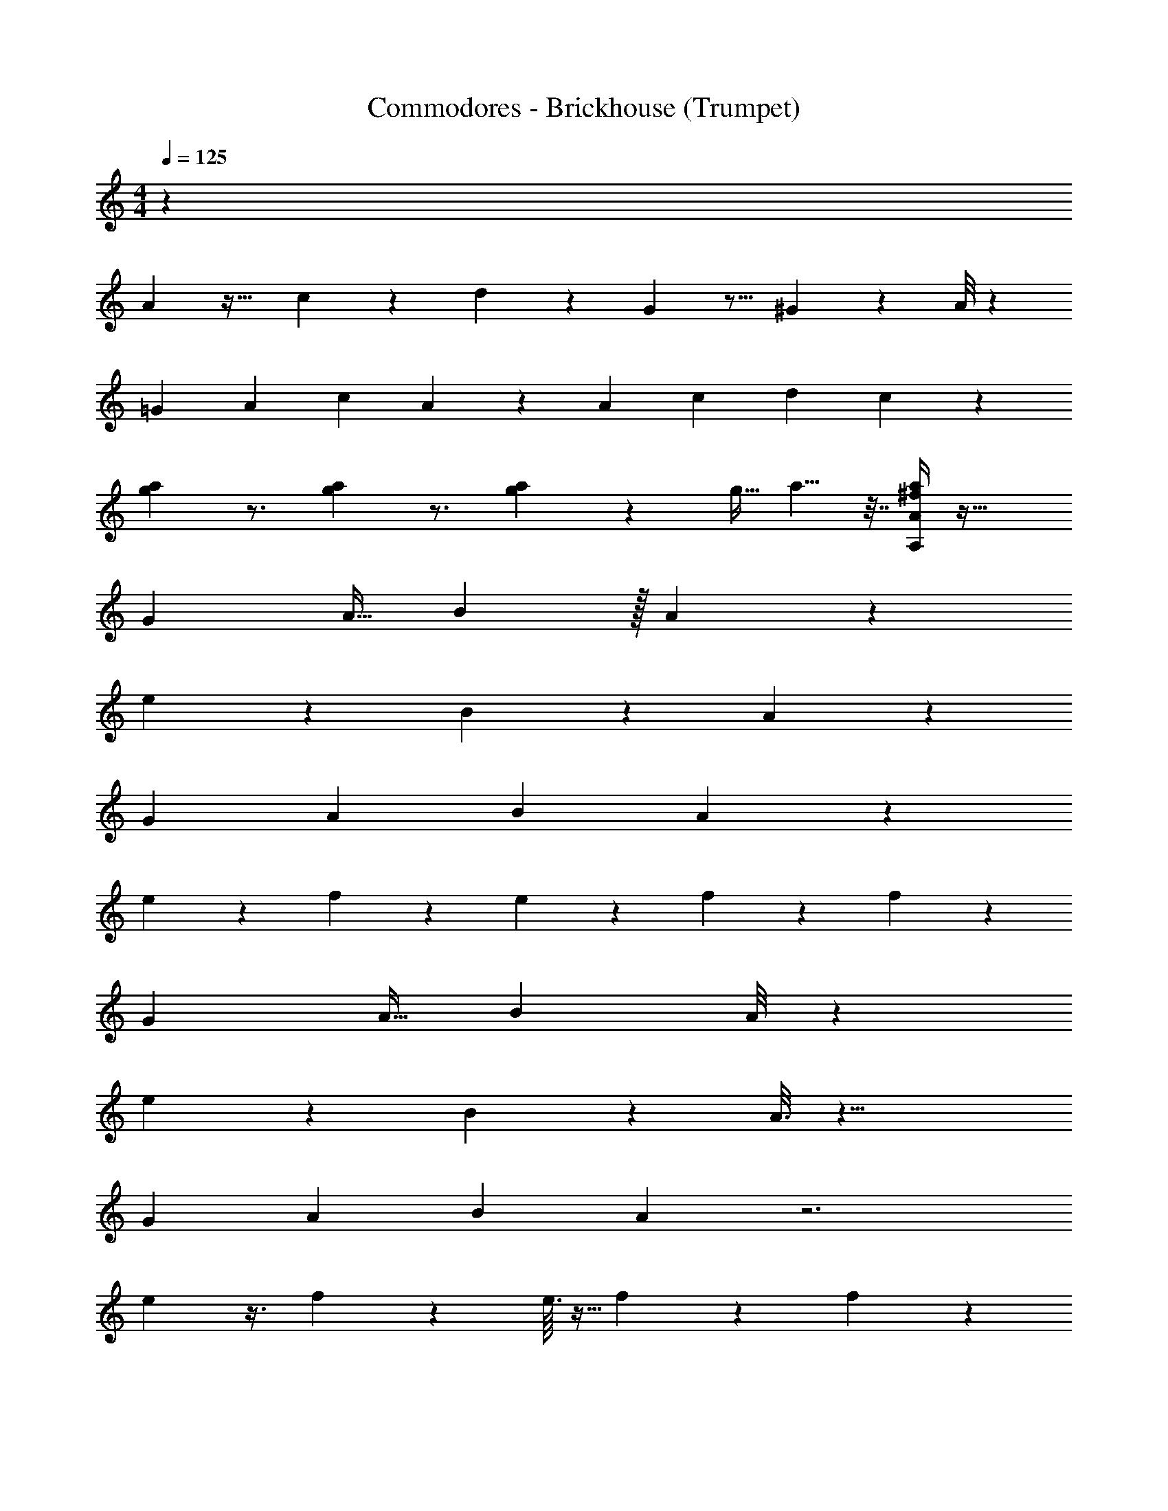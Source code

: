 X: 1
T: Commodores - Brickhouse (Trumpet)
Z: ABC Generated by Starbound Composer v0.8.7
L: 1/4
M: 4/4
Q: 1/4=125
K: C
z80/3 
A7/48 z31/32 c13/96 z5/12 d13/96 z95/224 G31/224 z11/16 ^G11/96 z35/48 A/8 z781/144 
[z71/252=G25/72] [z2/7A5/14] [z19/70c61/168] A17/20 z87/160 [z77/288A67/224] [z71/252c47/144] [z23/84d97/252] c13/24 z41/48 
[a9/112g5/48] z3/4 [g3/28a3/28] z3/4 [a/12g/12] z97/96 [z9/32g11/32] a5/8 z7/32 [^f/4A,89/288A53/160a35/96] z45/32 
[z9/32G/3] [z25/96A11/32] B37/48 z/32 A11/96 z251/84 
e5/28 z11/28 B75/112 z7/48 A37/168 z639/224 
[z71/288G29/96] [z41/144A23/63] [z93/112B41/48] A25/168 z35/12 
e31/168 z87/224 f137/224 z4/21 e13/96 z41/288 f5/36 z3/28 f/7 z29/12 
[z23/96G/3] [z53/224A11/32] B6/7 A/8 z167/56 
e39/224 z89/224 B31/42 z/12 A3/16 z23/8 
[z7/32G43/144] [z25/96A103/288] [z59/72B5/6] A/6 z3 
e5/36 z3/8 f107/168 z51/224 e3/32 z5/32 f13/96 z17/168 f25/168 z29/12 
[z29/120G/3] [z19/80A53/160] [z41/48B69/80] A/8 z287/96 
e37/224 z89/224 B25/32 z/20 A19/120 z487/168 
[z3/14G67/224] [z11/42A5/14] [z79/96B5/6] A5/32 z3 
e13/112 z109/252 f157/288 z67/288 e/9 z5/32 f/8 z5/32 [z/32f9/80] g7/96 z1445/168 
G19/112 z/16 A15/56 z31/126 A53/72 z/8 A3/28 z46/7 
G13/84 z5/12 c2/9 z/36 A13/32 z2051/288 
c55/288 z/32 A3/16 z19/48 A7/12 z563/96 
[z/96a25/224] A17/168 z157/224 [z3/224a11/96] A17/168 z89/120 [z/120a11/120] A11/120 z143/140 [z/84G47/224] [z5/84g/6] [z11/70a13/28] A19/70 z17/28 [z/112A,37/126A9/28a61/168] f27/112 z59/42 
[z7/24G/3] [z/4A/3] B43/56 z/28 A19/168 z287/96 
e3/16 z3/8 B197/288 z19/126 A3/14 z633/224 
[z73/288G31/96] [z89/288A107/288] [z185/224B27/32] A/7 z35/12 
e17/96 z13/32 f17/28 z31/168 e23/168 z/7 f33/224 z3/32 f5/32 z77/32 
[z17/72G/3] [z31/126A61/180] [z143/168B193/224] A/8 z251/84 
e5/28 z7/18 B53/72 z3/32 A39/224 z727/252 
[z2/9G37/126] [z/4A11/32] [z23/28B27/32] A19/126 z3 
e11/72 z3/8 f23/36 z2/9 e31/288 z31/224 f/7 z3/28 f/7 z29/12 
[z23/96G/3] [z/4A11/32] B27/32 A/8 z215/72 
e49/288 z89/224 B131/168 z/24 A/6 z139/48 
[z7/32G33/112] [z25/96A81/224] [z137/168B61/72] A39/224 z3 
e25/224 z3/7 f31/56 z7/32 e11/96 z11/72 f5/36 z/7 [z/28f3/28] g/14 z241/28 
G43/252 z/18 A23/84 z53/224 A71/96 z/8 A19/168 z1655/252 
G11/72 z5/12 c11/48 z/80 A37/90 z64/9 
c31/144 z/32 A39/224 z67/168 A7/12 z47/8 
[a3/32A3/28] z113/160 [z/80a7/60] A5/48 z71/96 [z/96a3/32] A/12 z33/32 [z/96G7/32] [z11/168g19/120] [z/7a13/28] A9/32 z175/288 [z/252A,43/144A95/288a13/36] f/4 z235/168 
[z7/24G/3] [z/4A/3] B65/84 z2/63 A/9 z3 
e5/28 z13/35 B121/180 z/6 A59/288 z91/32 
[z/4G5/16] [z9/32A29/80] [z27/32B83/96] A5/32 z93/32 
e7/40 z2/5 f49/80 z3/16 e5/36 z41/288 f33/224 z25/252 f23/144 z115/48 
[z5/21G/3] [z/4A75/224] [z71/84B6/7] A/8 z287/96 
e17/96 z37/96 B25/32 z3/56 A13/84 z26/9 
[z41/180G89/288] [z43/160A7/20] [z13/16B133/160] A5/32 z3 
e9/80 z9/20 f13/24 z5/24 e/8 z5/32 f13/96 z7/48 [z/32f13/112] g7/96 z77/96 d23/32 z15/112 d5/28 z41/12 
d31/48 z3/16 d5/36 z437/126 
d151/224 z3/16 d11/96 z83/24 
d107/168 z51/224 d13/96 z247/72 
d2/3 z7/36 d7/60 z279/80 
d11/16 z7/40 d11/80 z111/32 
d21/32 z7/48 d25/168 z97/28 
d89/126 z19/126 d/7 z23/168 [g25/168G25/168] z17/168 [z/96A19/96] a47/224 z79/224 [z/96a27/160] A19/120 z63/160 [A37/288a5/32] z67/144 [z/80a5/16] [z19/80A63/160] [z/48g49/144] G7/24 z7/32 [z/32a9/32] A/4 z3/10 
[z/80A,43/140A61/180a11/30] f19/80 z169/120 [z7/24G/3] [z/4A/3] B25/32 z3/160 A7/60 z287/96 
e3/16 z3/8 B151/224 z11/70 A/5 z20/7 
[z/4G13/42] [z2/7A81/224] [z185/224B6/7] A39/224 z487/168 
e17/96 z113/288 f11/18 z7/36 e2/15 z3/20 f23/160 z3/32 f19/112 z67/28 
[z/4G/3] [z/4A/3] [z5/6B27/32] A/8 z359/120 
e7/40 z3/8 B3/4 z3/32 A3/16 z641/224 
[z55/252G43/140] [z5/18A103/288] [z59/72B239/288] A25/168 z3 
e/7 z3/8 f5/8 z/4 e3/32 z5/32 f/8 z7/72 f/6 z95/126 [f31/126A,33/112A73/224a5/14] z101/72 
[z7/24G/3] [z/4A/3] B7/9 z2/63 A3/28 z3 
e5/28 z13/35 B107/160 z39/224 A45/224 z91/32 
[z/4G5/16] [z41/144A29/80] [z121/144B31/36] A5/32 z93/32 
e7/40 z2/5 f49/80 z3/16 e/7 z31/224 f33/224 z23/224 f5/32 z115/48 
[z5/21G/3] [z/4A29/84] [z71/84B6/7] A/8 z287/96 
e17/96 z37/96 B3/4 z19/224 A5/28 z641/224 
[z37/160G5/16] [z43/160A29/80] [z79/96B133/160] A7/48 z3 
e5/32 z35/96 f61/96 z51/224 e13/112 z15/112 f23/168 z5/48 f5/32 z3/4 d23/32 z15/112 d5/28 z41/12 
d55/84 z5/28 d/7 z437/126 
d193/288 z3/16 d11/96 z83/24 
d107/168 z51/224 d13/96 z329/96 
d151/224 z4/21 d7/60 z279/80 
d11/16 z7/40 d11/80 z111/32 
d21/32 z7/48 d25/168 z97/28 
d159/224 z33/224 d/7 z23/168 [z/96G11/72] g31/224 z17/168 [z/96A19/96] a47/224 z79/224 [z/96a27/160] A19/120 z63/160 [A/8a5/32] z15/32 [z/80a5/16] [z19/80A63/160] [z/48g11/32] G7/24 z7/32 [z/32a9/32] A/4 z3/10 
[z/80A,43/140A12/35a53/140] f19/80 z227/160 [z9/32G31/96] [z/4A/3] B25/32 z3/160 A7/60 z3 
e17/96 z3/8 B151/224 z11/70 A37/160 z633/224 
[z/4G13/42] [z2/7A81/224] [z209/252B6/7] A/6 z209/72 
e17/96 z87/224 f137/224 z19/96 e7/48 z11/80 f23/160 z3/32 f19/112 z67/28 
[z/4G/3] [z/4A/3] [z5/6B27/32] A/8 z3 
e/6 z3/8 B3/4 z3/32 A53/288 z829/288 
[z45/224G47/160] [z2/7A23/63] [z137/168B185/224] A25/168 z3 
e/7 z3/8 f5/8 z/4 e3/28 z/7 f/8 z3/32 f39/224 z337/140 
[z37/160G13/40] [z/4A11/32] [z27/32B247/288] A/8 z3 
e/6 z23/60 B47/60 z/18 A11/72 z349/120 
[z33/160G3/10] [z61/224A3/8] B23/28 A/7 z3 
e3/28 z11/24 f13/24 z7/32 e11/96 z/6 f/8 z5/32 [z/32f31/288] g/16 z45/56 [z/112A,65/224a13/35] [f/4A5/16] z45/32 
[z9/32G31/96] [z/4A/3] B25/32 z5/224 A19/168 z3 
e17/96 z3/8 B11/16 z33/224 A3/14 z20/7 
[z/4G7/24] [z5/18A11/32] [z209/252B109/126] A/7 z35/12 
e17/96 z13/32 f17/28 z31/168 e7/48 z15/112 f33/224 z3/32 f23/144 z305/126 
[z3/14G53/168] [z16/63A59/168] [z61/72B247/288] A/8 z3 
e/6 z11/28 B47/63 z23/288 A39/224 z647/224 
[z7/32G65/224] [z/4A5/14] [z5/6B27/32] A13/96 z3 
e39/224 z5/14 f9/14 z3/14 e25/224 z41/288 f5/36 z3/28 f/7 z17/7 
[z51/224G9/28] [z/4A11/32] B27/32 A/8 z3 
e/6 z65/168 B131/168 z/24 A/6 z61/21 
[z47/224G73/252] [z43/160A81/224] [z33/40B59/70] A11/72 z3 
e/9 z4/9 f13/24 z7/32 e11/96 z/6 f/8 z5/32 [z/32f3/32] g/16 z4/5 [z/80A,43/140A61/180a53/140] f/4 z45/32 
[z9/32G31/96] [z/4A/3] B25/32 z3/160 A7/60 z3 
e17/96 z3/8 B151/224 z11/70 A41/180 z17/6 
[z31/126G11/36] [z2/7A81/224] [z185/224B6/7] A39/224 z487/168 
e17/96 z113/288 f23/36 z/6 e7/48 z11/80 f23/160 z3/32 f19/112 z67/28 
[z/4G/3] [z/4A/3] [z5/6B27/32] A/8 z3 
e/6 z3/8 B3/4 z3/32 A3/16 z23/8 
[z59/288G47/160] [z5/18A103/288] [z59/72B239/288] A25/168 z3 
e/7 z3/8 f5/8 z/4 e3/28 z/7 f/8 z7/72 f/6 z217/90 
[z29/120G13/40] [z23/96A/3] [z27/32B193/224] A/8 z3 
e/6 z23/60 B47/60 z5/84 A25/168 z349/120 
[z33/160G3/10] [z61/224A107/288] B23/28 A/7 z3 
e3/28 z11/24 f13/24 z7/32 e11/96 z/6 f/8 z5/32 [z/32f25/224] g/16 z45/56 [z/112a13/35] [f/4A,41/144A5/16] z45/32 
[z9/32G31/96] [z/4A/3] B25/32 z5/224 A19/168 z3 
e17/96 z3/8 B197/288 z19/126 A3/14 z20/7 
[z/4G7/24] [z9/32A11/32] [z185/224B247/288] A/7 z35/12 
e17/96 z13/32 f11/18 z13/72 e7/48 z15/112 f19/126 z13/144 f5/32 z697/288 
[z17/72G23/72] [z13/56A/3] [z143/168B193/224] A/8 z3 
e/6 z7/18 B95/126 z17/224 A39/224 z647/224 
[z7/32G65/224] [z/4A5/14] [z5/6B27/32] A5/36 z3 
e/6 z13/36 f23/36 z2/9 e/9 z17/126 f/7 z3/28 f/7 z17/7 
[z5/21G9/28] [z23/96A/3] B27/32 A/8 z3 
e/6 z65/168 B131/168 z/24 A/6 z61/21 
[z47/224G2/7] [z43/160A81/224] [z33/40B151/180] A5/32 z3 
e25/224 z37/84 f13/24 z7/32 e11/96 z/6 f/8 z5/32 [z/32f/8] g/16 z4/5 [A,9/20A43/90a59/120] 
